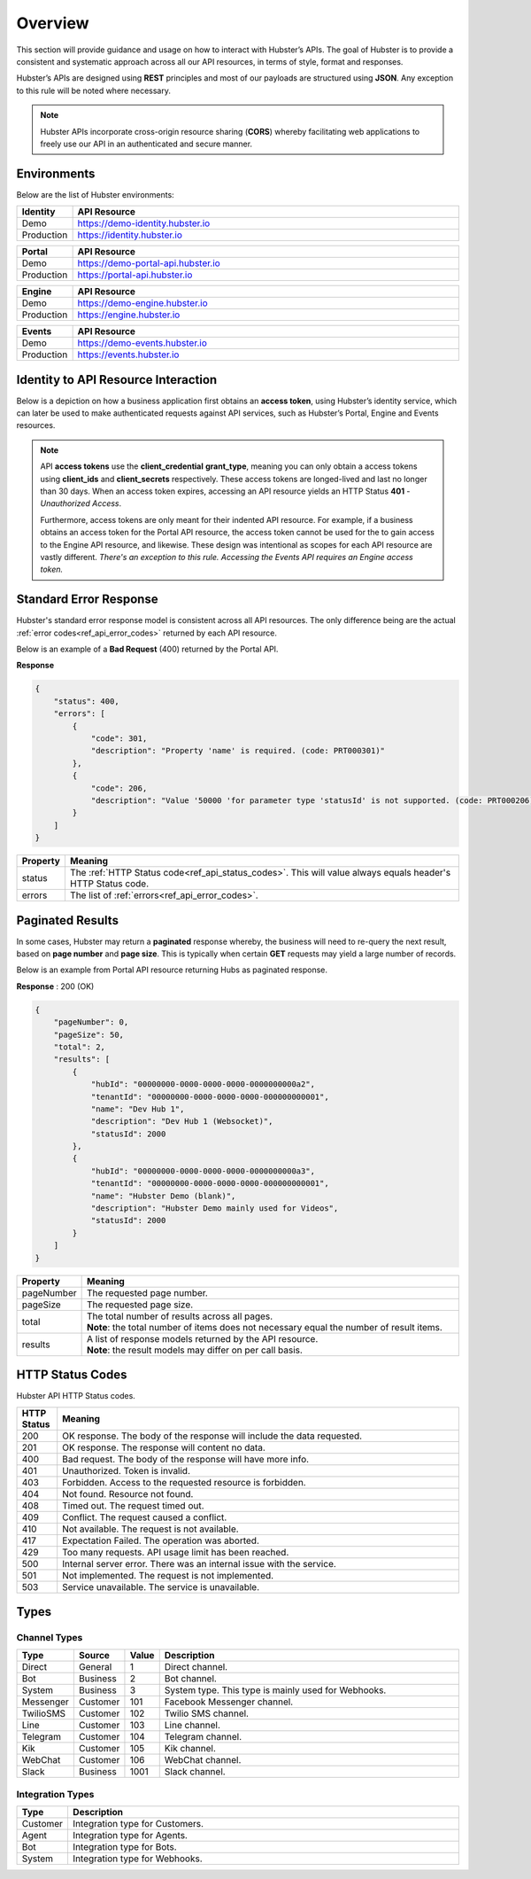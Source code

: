 .. _ref_api_overview:

Overview
========

This section will provide guidance and usage on how to interact with Hubster’s APIs. The goal of Hubster is to provide a consistent and systematic approach across all our API resources, in terms of style, format and responses. 

Hubster’s APIs are designed using **REST** principles and most of our payloads are structured using **JSON**. Any exception to this rule will be noted where necessary.

.. note:: Hubster APIs incorporate cross-origin resource sharing (**CORS**) whereby facilitating web applications to freely use our API in an authenticated and secure manner.


Environments
^^^^^^^^^^^^

Below are the list of Hubster environments:

.. list-table::
    :widths: 5 50
    :header-rows: 1

    * - Identity
      - API Resource
    * - Demo
      - https://demo-identity.hubster.io        
    * - Production
      - https://identity.hubster.io        
      

.. list-table::
    :widths: 5 50
    :header-rows: 1

    * - Portal 
      - API Resource
    * - Demo
      - https://demo-portal-api.hubster.io        
    * - Production
      - https://portal-api.hubster.io        
    

.. list-table::
    :widths: 5 50
    :header-rows: 1

    * - Engine
      - API Resource
    * - Demo
      - https://demo-engine.hubster.io        
    * - Production
      - https://engine.hubster.io        

.. list-table::
    :widths: 5 50
    :header-rows: 1

    * - Events
      - API Resource
    * - Demo
      - https://demo-events.hubster.io        
    * - Production
      - https://events.hubster.io        

Identity to API Resource Interaction 
^^^^^^^^^^^^^^^^^^^^^^^^^^^^^^^^^^^^

Below is a depiction on how a business application first obtains an **access token**, using Hubster’s identity service, which can later be 
used to make authenticated requests against API services, such as Hubster’s Portal, Engine and Events resources.

.. image:: images/identity_api_resource_interactions.png

.. note:: 
    API **access tokens** use the **client_credential** **grant_type**, meaning you can only obtain a access tokens using **client_ids** and **client_secrets** respectively.    
    These access tokens are longed-lived and last no longer than 30 days. When an access token expires, accessing an API resource yields an HTTP Status **401** - *Unauthorized Access*. 

    Furthermore, access tokens are only meant for their indented API resource. For example, if a business obtains an access token for the Portal API resource, 
    the access token cannot be used for the to gain access to the Engine API resource, and likewise. These design was intentional as scopes for each API resource are vastly different. 
    *There's an exception to this rule. Accessing the Events API requires an Engine access token.*

Standard Error Response
^^^^^^^^^^^^^^^^^^^^^^^

Hubster's standard error response model is consistent across all API resources. 
The only difference being are the actual :ref:`error codes<ref_api_error_codes>` returned by each API resource. 

Below is an example of a **Bad Request** (400) returned by the Portal API. 

**Response**

.. code-block:: JSON

    {
        "status": 400,
        "errors": [
            {
                "code": 301,
                "description": "Property 'name' is required. (code: PRT000301)"
            },
            {
                "code": 206,
                "description": "Value '50000 'for parameter type 'statusId' is not supported. (code: PRT000206)"
            }
        ]
    }

.. list-table::
    :widths: 5 50
    :header-rows: 1   

    * - Property
      - Meaning
    * - status
      - The :ref:`HTTP Status code<ref_api_status_codes>`. This will value always equals header's HTTP Status code.
    * - errors
      - The list of :ref:`errors<ref_api_error_codes>`.
   
.. _ref_api_paginated_results:

Paginated Results 
^^^^^^^^^^^^^^^^^

In some cases, Hubster may return a **paginated** response whereby, the business will need to re-query the next result, 
based on **page number** and **page size**. This is typically when certain **GET** requests may yield 
a large number of records. 

Below is an example from Portal API resource returning Hubs as paginated response.

**Response** : 200 (OK)

.. code-block:: JSON

    {
        "pageNumber": 0,
        "pageSize": 50,
        "total": 2,
        "results": [
            {
                "hubId": "00000000-0000-0000-0000-0000000000a2",
                "tenantId": "00000000-0000-0000-0000-000000000001",
                "name": "Dev Hub 1",
                "description": "Dev Hub 1 (Websocket)",
                "statusId": 2000
            },
            {
                "hubId": "00000000-0000-0000-0000-0000000000a3",
                "tenantId": "00000000-0000-0000-0000-000000000001",
                "name": "Hubster Demo (blank)",
                "description": "Hubster Demo mainly used for Videos",
                "statusId": 2000
            }
        ]
    }

.. list-table::
    :widths: 10 80
    :header-rows: 1   

    * - Property
      - Meaning
    * - pageNumber
      - The requested page number. 
    * - pageSize
      - The requested page size.
    * - total
      - | The total number of results across all pages. 
        | **Note**: the total number of items does not necessary equal the number of result items.            
    * - results
      - | A list of response models returned by the API resource.
        | **Note**: the result models may differ on per call basis.


.. _ref_api_status_codes:

HTTP Status Codes
^^^^^^^^^^^^^^^^^

Hubster API HTTP Status codes.

.. list-table::
    :widths: 5 50
    :header-rows: 1   

    * - HTTP Status
      - Meaning
    * - 200
      - OK response. The body of the response will include the data requested.
    * - 201
      - OK response. The response will content no data.
    * - 400
      - Bad request. The body of the response will have more info.
    * - 401
      - Unauthorized. Token is invalid.
    * - 403
      - Forbidden. Access to the requested resource is forbidden.
    * - 404
      - Not found. Resource not found.
    * - 408
      - Timed out. The request timed out.
    * - 409
      - Conflict. The request caused a conflict.
    * - 410
      - Not available. The request is not available.
    * - 417
      - Expectation Failed. The operation was aborted.
    * - 429
      - Too many requests. API usage limit has been reached.
    * - 500
      - Internal server error. There was an internal issue with the service.
    * - 501
      - Not implemented. The request is not implemented.
    * - 503
      - Service unavailable. The service is unavailable.


Types
^^^^^

.. _ref_api_channel_types:

Channel Types
*************

.. list-table::
    :widths: 5 5 5 60
    :header-rows: 1   

    * - Type
      - Source
      - Value      
      - Description
    * - Direct
      - General
      - 1
      - Direct channel.
    * - Bot
      - Business
      - 2
      - Bot channel.      
    * - System
      - Business
      - 3
      - System type. This type is mainly used for Webhooks.
    * - Messenger
      - Customer
      - 101
      - Facebook Messenger channel.
    * - TwilioSMS
      - Customer
      - 102
      - Twilio SMS channel.
    * - Line
      - Customer
      - 103
      - Line channel.
    * - Telegram
      - Customer
      - 104
      - Telegram channel.
    * - Kik
      - Customer
      - 105
      - Kik channel.
    * - WebChat
      - Customer
      - 106
      - WebChat channel.
    * - Slack
      - Business
      - 1001
      - Slack channel.



.. _ref_api_integration_types:

Integration Types
*****************

.. list-table::
    :widths: 5 60
    :header-rows: 1   

    * - Type            
      - Description
    * - Customer
      - Integration type for Customers.
    * - Agent            
      - Integration type for Agents.
    * - Bot
      - Integration type for Bots.
    * - System            
      - Integration type for Webhooks.